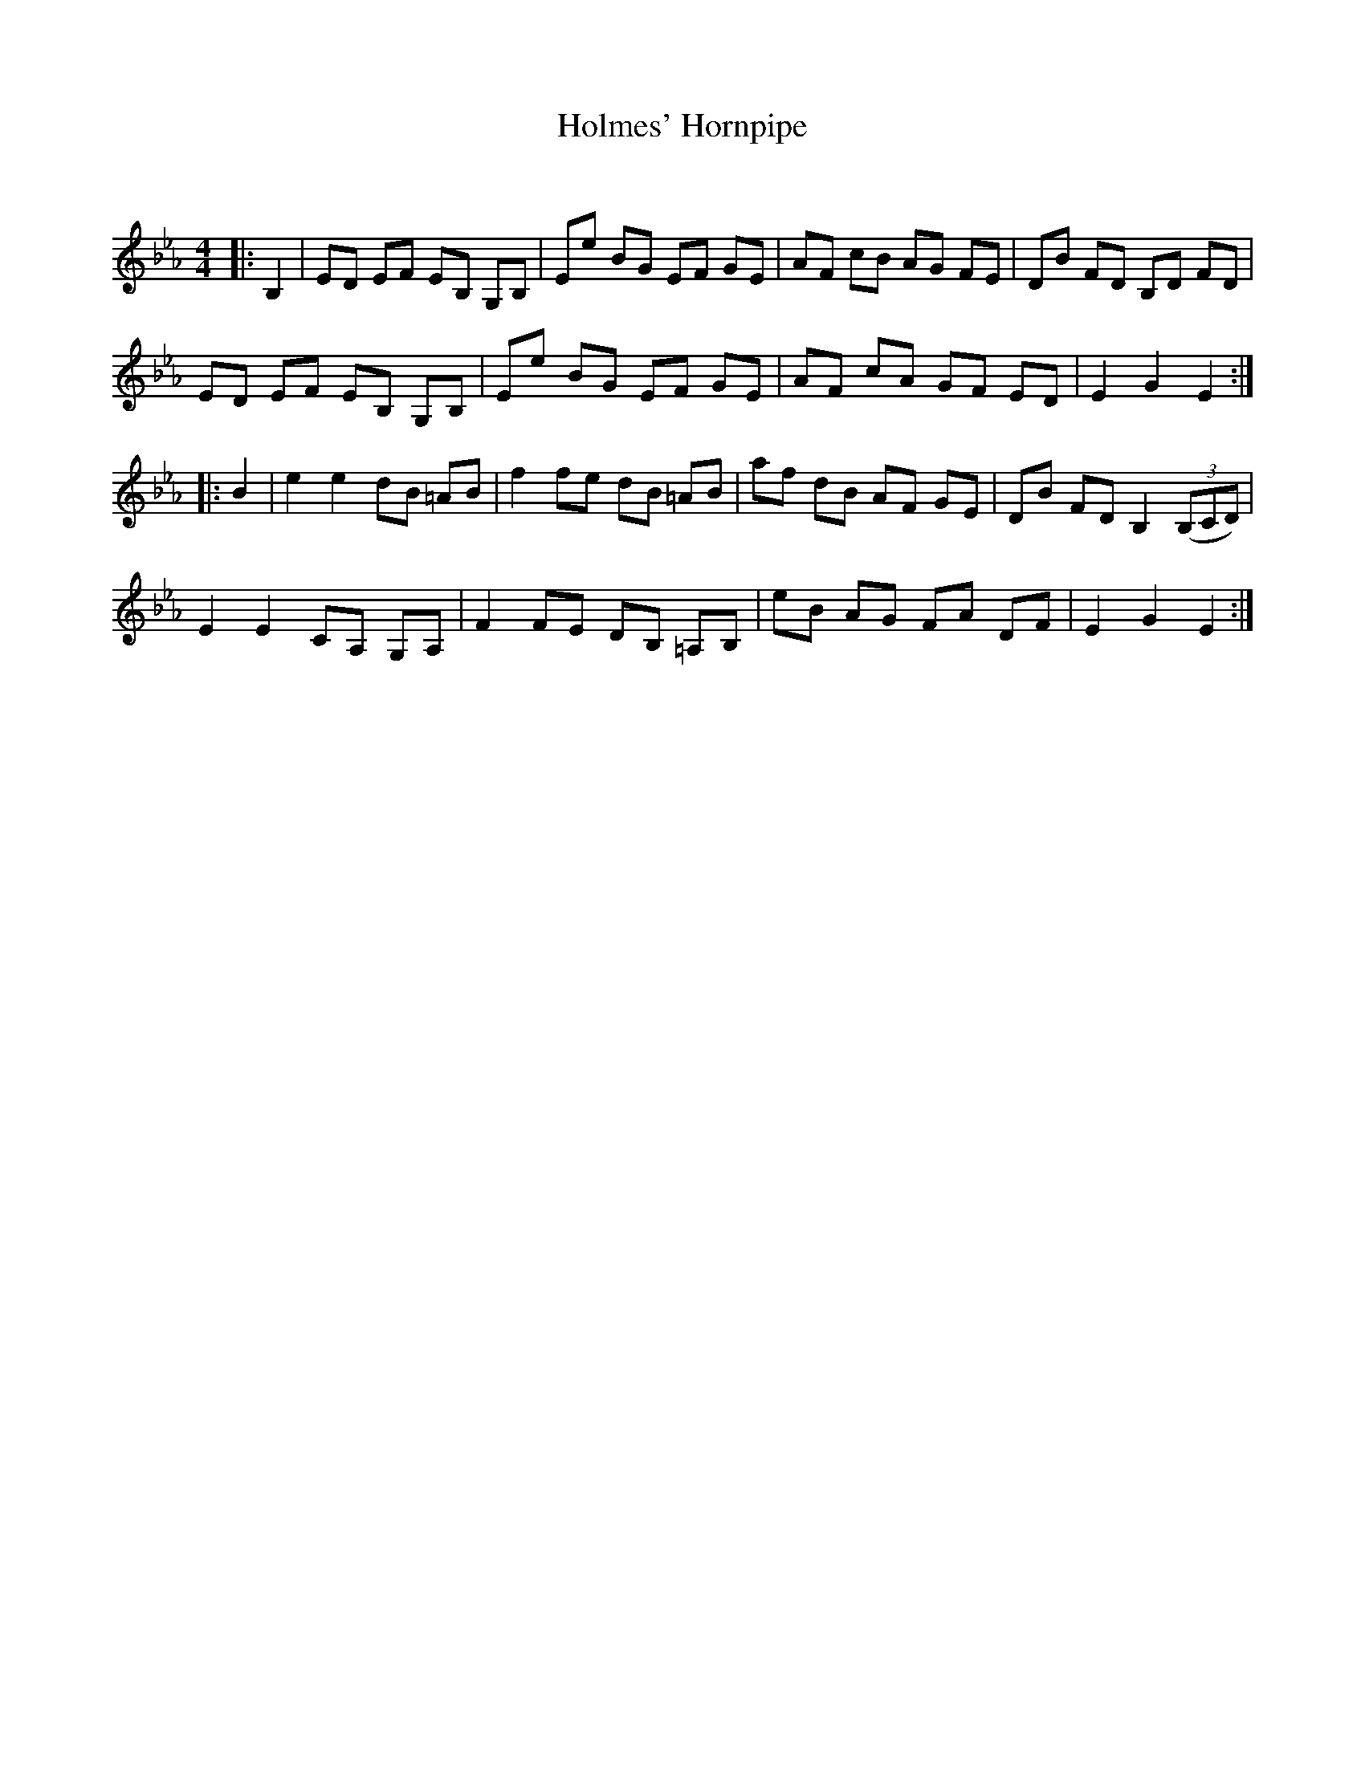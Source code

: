 X:1
T: Holmes' Hornpipe
C:
R:Reel
Q: 232
K:Eb
M:4/4
L:1/8
|:B,2|ED EF EB, G,B,|Ee BG EF GE|AF cB AG FE|DB FD B,D FD|
ED EF EB, G,B,|Ee BG EF GE|AF cA GF ED|E2 G2 E2:|
|:B2|e2 e2 dB =AB|f2 fe dB =AB|af dB AF GE|DB FD B,2 ((3B,CD)|
E2 E2 CA, G,A,|F2 FE DB, =A,B,|eB AG FA DF|E2 G2 E2:|
